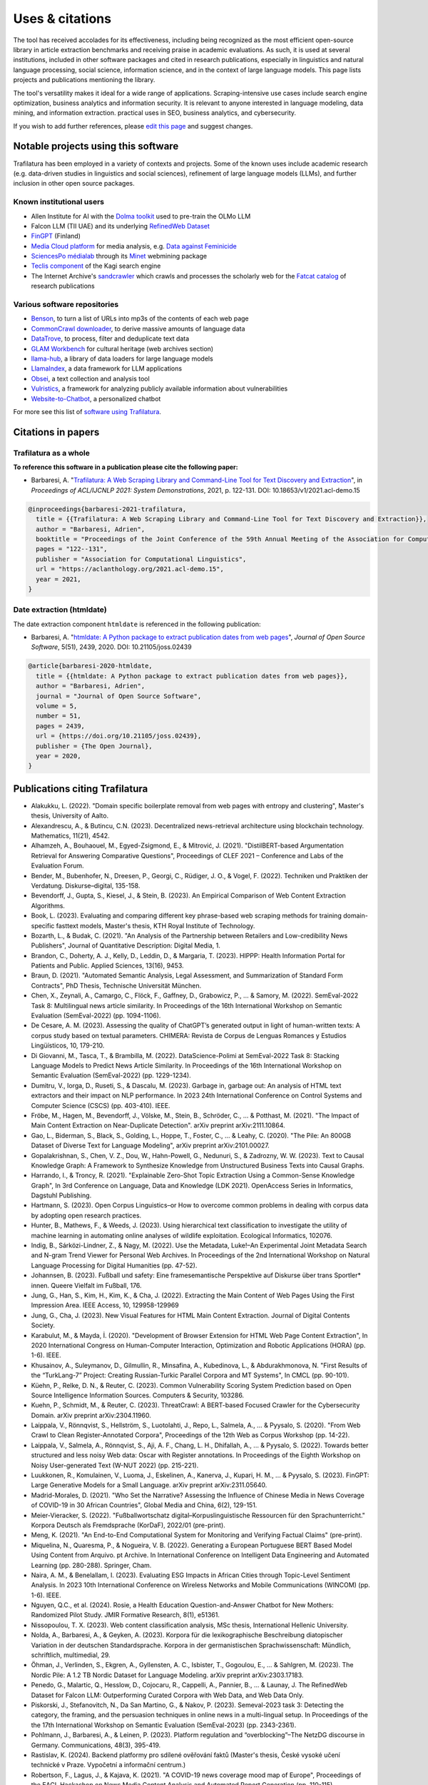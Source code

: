 Uses & citations
================

.. meta::
    :description lang=en:
        Trafilatura's versatility makes it ideal for a wide range of applications, it is included in other software packages and cited in research publications. Known uses and case studies are listed here.


The tool has received accolades for its effectiveness, including being recognized as the most efficient open-source library in article extraction benchmarks and receiving praise in academic evaluations. As such, it is used at several institutions, included in other software packages and cited in research publications, especially in linguistics and natural language processing, social science, information science, and in the context of large language models. This page lists projects and publications mentioning the library.

The tool's versatility makes it ideal for a wide range of applications. Scraping-intensive use cases include search engine optimization, business analytics and information security. It is relevant to anyone interested in language modeling, data mining, and information extraction. practical uses in SEO, business analytics, and cybersecurity.

If you wish to add further references, please `edit this page <https://github.com/adbar/trafilatura/edit/master/docs/used-by.rst>`_ and suggest changes.



Notable projects using this software
------------------------------------

Trafilatura has been employed in a variety of contexts and projects. Some of the known uses include academic research (e.g. data-driven studies in linguistics and social sciences), refinement of large language models (LLMs), and further inclusion in other open source packages.



Known institutional users
^^^^^^^^^^^^^^^^^^^^^^^^^

- Allen Institute for AI with the `Dolma toolkit <https://github.com/allenai/dolma>`_ used to pre-train the OLMo LLM
- Falcon LLM (TII UAE) and its underlying `RefinedWeb Dataset <https://arxiv.org/abs/2306.01116>`_
- `FinGPT <https://arxiv.org/abs/2311.05640>`_ (Finland)
- `Media Cloud platform <https://mediacloud.org>`_ for media analysis, e.g. `Data against Feminicide <https://datoscontrafeminicidio.net/>`_
- `SciencesPo médialab <https://medialab.sciencespo.fr>`_ through its `Minet <https://github.com/medialab/minet>`_ webmining package
- `Teclis component <https://teclis.com/>`_ of the Kagi search engine
- The Internet Archive's `sandcrawler <https://github.com/internetarchive/sandcrawler>`_ which crawls and processes the scholarly web for the `Fatcat catalog <https://fatcat.wiki/>`_ of research publications


Various software repositories
^^^^^^^^^^^^^^^^^^^^^^^^^^^^^

- `Benson <https://github.com/timoteostewart/benson>`_, to turn a list of URLs into mp3s of the contents of each web page
- `CommonCrawl downloader <https://github.com/leogao2/commoncrawl_downloader>`_, to derive massive amounts of language data
- `DataTrove <https://github.com/huggingface/datatrove>`_, to process, filter and deduplicate text data
- `GLAM Workbench <https://glam-workbench.github.io/web-archives/>`_ for cultural heritage (web archives section)
- `llama-hub <https://github.com/emptycrown/llama-hub>`_, a library of data loaders for large language models
- `LlamaIndex <https://github.com/run-llama/llama_index>`_, a data framework for LLM applications
- `Obsei <https://obsei.com/>`_, a text collection and analysis tool
- `Vulristics <https://github.com/leonov-av/vulristics>`_, a framework for analyzing publicly available information about vulnerabilities
- `Website-to-Chatbot <https://github.com/Anil-matcha/Website-to-Chatbot>`_, a personalized chatbot

For more see this list of `software using Trafilatura <https://github.com/adbar/trafilatura/network/dependents>`_.


Citations in papers
-------------------

Trafilatura as a whole
^^^^^^^^^^^^^^^^^^^^^^


**To reference this software in a publication please cite the following paper:**

- Barbaresi, A. "`Trafilatura: A Web Scraping Library and Command-Line Tool for Text Discovery and Extraction <https://aclanthology.org/2021.acl-demo.15/>`_", in *Proceedings of ACL/IJCNLP 2021: System Demonstrations*, 2021, p. 122-131. DOI: 10.18653/v1/2021.acl-demo.15


.. image:: https://img.shields.io/badge/DOI-10.18653%2Fv1%2F2021.acl--demo.15-blue
    :target: https://aclanthology.org/2021.acl-demo.15/
    :alt: Reference DOI: 10.18653/v1/2021.acl-demo.15

.. image:: https://zenodo.org/badge/DOI/10.5281/zenodo.3460969.svg
   :target: https://doi.org/10.5281/zenodo.3460969
   :alt: Zenodo archive DOI: 10.5281/zenodo.3460969

.. code-block:: shell

    @inproceedings{barbaresi-2021-trafilatura,
      title = {{Trafilatura: A Web Scraping Library and Command-Line Tool for Text Discovery and Extraction}},
      author = "Barbaresi, Adrien",
      booktitle = "Proceedings of the Joint Conference of the 59th Annual Meeting of the Association for Computational Linguistics and the 11th International Joint Conference on Natural Language Processing: System Demonstrations",
      pages = "122--131",
      publisher = "Association for Computational Linguistics",
      url = "https://aclanthology.org/2021.acl-demo.15",
      year = 2021,
    }


Date extraction (htmldate)
^^^^^^^^^^^^^^^^^^^^^^^^^^

The date extraction component ``htmldate`` is referenced in the following publication:

- Barbaresi, A. "`htmldate: A Python package to extract publication dates from web pages <https://doi.org/10.21105/joss.02439>`_", *Journal of Open Source Software*, 5(51), 2439, 2020. DOI: 10.21105/joss.02439

.. image:: https://joss.theoj.org/papers/10.21105/joss.02439/status.svg
   :target: https://doi.org/10.21105/joss.02439
   :alt: JOSS article

.. image:: https://zenodo.org/badge/DOI/10.5281/zenodo.3459599.svg
   :target: https://doi.org/10.5281/zenodo.3459599
   :alt: Zenodo archive

.. code-block:: shell

    @article{barbaresi-2020-htmldate,
      title = {{htmldate: A Python package to extract publication dates from web pages}},
      author = "Barbaresi, Adrien",
      journal = "Journal of Open Source Software",
      volume = 5,
      number = 51,
      pages = 2439,
      url = {https://doi.org/10.21105/joss.02439},
      publisher = {The Open Journal},
      year = 2020,
    }


Publications citing Trafilatura
-------------------------------


- Alakukku, L. (2022). "Domain specific boilerplate removal from web pages with entropy and clustering", Master's thesis, University of Aalto.
- Alexandrescu, A., & Butincu, C.N. (2023). Decentralized news-retrieval architecture using blockchain technology. Mathematics, 11(21), 4542.
- Alhamzeh, A., Bouhaouel, M., Egyed-Zsigmond, E., & Mitrović, J. (2021). "DistilBERT-based Argumentation Retrieval for Answering Comparative Questions", Proceedings of CLEF 2021 – Conference and Labs of the Evaluation Forum.
- Bender, M., Bubenhofer, N., Dreesen, P., Georgi, C., Rüdiger, J. O., & Vogel, F. (2022). Techniken und Praktiken der Verdatung. Diskurse–digital, 135-158.
- Bevendorff, J., Gupta, S., Kiesel, J., & Stein, B. (2023). An Empirical Comparison of Web Content Extraction Algorithms.
- Book, L. (2023). Evaluating and comparing different key phrase-based web scraping methods for training domain-specific fasttext models, Master's thesis, KTH Royal Institute of Technology.
- Bozarth, L., & Budak, C. (2021). "An Analysis of the Partnership between Retailers and Low-credibility News Publishers", Journal of Quantitative Description: Digital Media, 1.
- Brandon, C., Doherty, A. J., Kelly, D., Leddin, D., & Margaria, T. (2023). HIPPP: Health Information Portal for Patients and Public. Applied Sciences, 13(16), 9453.
- Braun, D. (2021). "Automated Semantic Analysis, Legal Assessment, and Summarization of Standard Form Contracts", PhD Thesis, Technische Universität München.
- Chen, X., Zeynali, A., Camargo, C., Flöck, F., Gaffney, D., Grabowicz, P., ... & Samory, M. (2022). SemEval-2022 Task 8: Multilingual news article similarity. In Proceedings of the 16th International Workshop on Semantic Evaluation (SemEval-2022) (pp. 1094-1106).
- De Cesare, A. M. (2023). Assessing the quality of ChatGPT’s generated output in light of human-written texts: A corpus study based on textual parameters. CHIMERA: Revista de Corpus de Lenguas Romances y Estudios Lingüísticos, 10, 179-210.
- Di Giovanni, M., Tasca, T., & Brambilla, M. (2022). DataScience-Polimi at SemEval-2022 Task 8: Stacking Language Models to Predict News Article Similarity. In Proceedings of the 16th International Workshop on Semantic Evaluation (SemEval-2022) (pp. 1229-1234).
- Dumitru, V., Iorga, D., Ruseti, S., & Dascalu, M. (2023). Garbage in, garbage out: An analysis of HTML text extractors and their impact on NLP performance. In 2023 24th International Conference on Control Systems and Computer Science (CSCS) (pp. 403-410). IEEE.
- Fröbe, M., Hagen, M., Bevendorff, J., Völske, M., Stein, B., Schröder, C., ... & Potthast, M. (2021). "The Impact of Main Content Extraction on Near-Duplicate Detection". arXiv preprint arXiv:2111.10864.
- Gao, L., Biderman, S., Black, S., Golding, L., Hoppe, T., Foster, C., ... & Leahy, C. (2020). "The Pile: An 800GB Dataset of Diverse Text for Language Modeling", arXiv preprint arXiv:2101.00027.
- Gopalakrishnan, S., Chen, V. Z., Dou, W., Hahn-Powell, G., Nedunuri, S., & Zadrozny, W. W. (2023). Text to Causal Knowledge Graph: A Framework to Synthesize Knowledge from Unstructured Business Texts into Causal Graphs.
- Harrando, I., & Troncy, R. (2021). "Explainable Zero-Shot Topic Extraction Using a Common-Sense Knowledge Graph", In 3rd Conference on Language, Data and Knowledge (LDK 2021). OpenAccess Series in Informatics, Dagstuhl Publishing.
- Hartmann, S. (2023). Open Corpus Linguistics–or How to overcome common problems in dealing with corpus data by adopting open research practices.
- Hunter, B., Mathews, F., & Weeds, J. (2023). Using hierarchical text classification to investigate the utility of machine learning in automating online analyses of wildlife exploitation. Ecological Informatics, 102076.
- Indig, B., Sárközi-Lindner, Z., & Nagy, M. (2022). Use the Metadata, Luke!–An Experimental Joint Metadata Search and N-gram Trend Viewer for Personal Web Archives. In Proceedings of the 2nd International Workshop on Natural Language Processing for Digital Humanities (pp. 47-52).
- Johannsen, B. (2023). Fußball und safety: Eine framesemantische Perspektive auf Diskurse über trans Sportler* innen. Queere Vielfalt im Fußball, 176.
- Jung, G., Han, S., Kim, H., Kim, K., & Cha, J. (2022). Extracting the Main Content of Web Pages Using the First Impression Area. IEEE Access, 10, 129958-129969
- Jung, G., Cha, J. (2023). New Visual Features for HTML Main Content Extraction. Journal of Digital Contents Society.
- Karabulut, M., & Mayda, İ. (2020). "Development of Browser Extension for HTML Web Page Content Extraction", In 2020 International Congress on Human-Computer Interaction, Optimization and Robotic Applications (HORA) (pp. 1-6). IEEE.
- Khusainov, A., Suleymanov, D., Gilmullin, R., Minsafina, A., Kubedinova, L., & Abdurakhmonova, N. "First Results of the “TurkLang-7” Project: Creating Russian-Turkic Parallel Corpora and MT Systems", In CMCL (pp. 90-101).
- Küehn, P., Relke, D. N., & Reuter, C. (2023). Common Vulnerability Scoring System Prediction based on Open Source Intelligence Information Sources. Computers & Security, 103286.
- Kuehn, P., Schmidt, M., & Reuter, C. (2023). ThreatCrawl: A BERT-based Focused Crawler for the Cybersecurity Domain. arXiv preprint arXiv:2304.11960.
- Laippala, V., Rönnqvist, S., Hellström, S., Luotolahti, J., Repo, L., Salmela, A., ... & Pyysalo, S. (2020). "From Web Crawl to Clean Register-Annotated Corpora", Proceedings of the 12th Web as Corpus Workshop (pp. 14-22).
- Laippala, V., Salmela, A., Rönnqvist, S., Aji, A. F., Chang, L. H., Dhifallah, A., ... & Pyysalo, S. (2022). Towards better structured and less noisy Web data: Oscar with Register annotations. In Proceedings of the Eighth Workshop on Noisy User-generated Text (W-NUT 2022) (pp. 215-221).
- Luukkonen, R., Komulainen, V., Luoma, J., Eskelinen, A., Kanerva, J., Kupari, H. M., ... & Pyysalo, S. (2023). FinGPT: Large Generative Models for a Small Language. arXiv preprint arXiv:2311.05640.
- Madrid-Morales, D. (2021). "Who Set the Narrative? Assessing the Influence of Chinese Media in News Coverage of COVID-19 in 30 African Countries", Global Media and China, 6(2), 129-151.
- Meier-Vieracker, S. (2022). "Fußballwortschatz digital–Korpuslinguistische Ressourcen für den Sprachunterricht." Korpora Deutsch als Fremdsprache (KorDaF), 2022/01 (pre-print).
- Meng, K. (2021). "An End-to-End Computational System for Monitoring and Verifying Factual Claims" (pre-print).
- Miquelina, N., Quaresma, P., & Nogueira, V. B. (2022). Generating a European Portuguese BERT Based Model Using Content from Arquivo. pt Archive. In International Conference on Intelligent Data Engineering and Automated Learning (pp. 280-288). Springer, Cham.
- Naira, A. M., & Benelallam, I. (2023). Evaluating ESG Impacts in African Cities through Topic-Level Sentiment Analysis. In 2023 10th International Conference on Wireless Networks and Mobile Communications (WINCOM) (pp. 1-6). IEEE.
- Nguyen, Q.C., et al. (2024). Rosie, a Health Education Question-and-Answer Chatbot for New Mothers: Randomized Pilot Study. JMIR Formative Research, 8(1), e51361.
- Nissopoulou, T. X. (2023). Web content classification analysis, MSc thesis, International Hellenic University.
- Nolda, A., Barbaresi, A., & Geyken, A. (2023). Korpora für die lexikographische Beschreibung diatopischer Variation in der deutschen Standardsprache. Korpora in der germanistischen Sprachwissenschaft: Mündlich, schriftlich, multimedial, 29.
- Öhman, J., Verlinden, S., Ekgren, A., Gyllensten, A. C., Isbister, T., Gogoulou, E., ... & Sahlgren, M. (2023). The Nordic Pile: A 1.2 TB Nordic Dataset for Language Modeling. arXiv preprint arXiv:2303.17183.
- Penedo, G., Malartic, Q., Hesslow, D., Cojocaru, R., Cappelli, A., Pannier, B., ... & Launay, J. The RefinedWeb Dataset for Falcon LLM: Outperforming Curated Corpora with Web Data, and Web Data Only.
- Piskorski, J., Stefanovitch, N., Da San Martino, G., & Nakov, P. (2023). Semeval-2023 task 3: Detecting the category, the framing, and the persuasion techniques in online news in a multi-lingual setup. In Proceedings of the the 17th International Workshop on Semantic Evaluation (SemEval-2023) (pp. 2343-2361).
- Pohlmann, J., Barbaresi, A., & Leinen, P. (2023). Platform regulation and “overblocking”–The NetzDG discourse in Germany. Communications, 48(3), 395-419.
- Rastislav, K. (2024). Backend platformy pro sdílené ověřování faktů (Master's thesis, České vysoké učení technické v Praze. Vypočetní a informační centrum.)
- Robertson, F., Lagus, J., & Kajava, K. (2021). "A COVID-19 news coverage mood map of Europe", Proceedings of the EACL Hackashop on News Media Content Analysis and Automated Report Generation (pp. 110-115).
- Salmela, A. (2022). "Distinguishing Noise and Main Text Content from Web-Sourced Plain Text Documents Using Sequential Neural Networks", Master's thesis, University of Turku.
- Sawczyn, A., Binkowski, J., Janiak, D., Augustyniak, Ł., & Kajdanowicz, T. (2021). "Fact-checking: relevance assessment of references in the Polish political domain", Procedia Computer Science, 192, 1285-1293.
- Schamel, T., Braun, D., & Matthes, F. (2022). Structured Extraction of Terms and Conditions from German and English Online Shops. In Proceedings of The Fifth Workshop on e-Commerce and NLP (ECNLP 5) (pp. 181-190).
- Sutter, T., Bozkir, A. S., Gehring, B., & Berlich, P. (2022). Avoiding the Hook: Influential Factors of Phishing Awareness Training on Click-Rates and a Data-Driven Approach to Predict Email Difficulty Perception. IEEE Access, 10, 100540-100565.
- Ter-Akopyan, B. (2022). "Identification of Political Leaning in German News", Master's thesis, Ludwig Maximilian University of Munich.
- Varlamov, M., Galanin, D., Bedrin, P., Duda, S., Lazarev, V., & Yatskov, A. (2022). A Dataset for Information Extraction from News Web Pages. In 2022 Ivannikov Ispras Open Conference (ISPRAS) (pp. 100-106). IEEE.
- Waheed, A., Qunaibi, S., Barradas, D., & Weinberg, Z. (2022). Darwin's Theory of Censorship: Analysing the Evolution of Censored Topics with Dynamic Topic Models. In Proceedings of the 21st Workshop on Privacy in the Electronic Society (pp. 103-108).
- Zinn, J. O., & Müller, M. (2021). "Understanding discourse and language of risk", Journal of Risk Research, 1-14.



Publications citing Htmldate
----------------------------

See `citation page of htmldate's documentation <https://htmldate.readthedocs.io/en/latest/used-by.html>`_.



Ports
-----

Go port
    `go-trafilatura <https://github.com/markusmobius/go-trafilatura>`_


